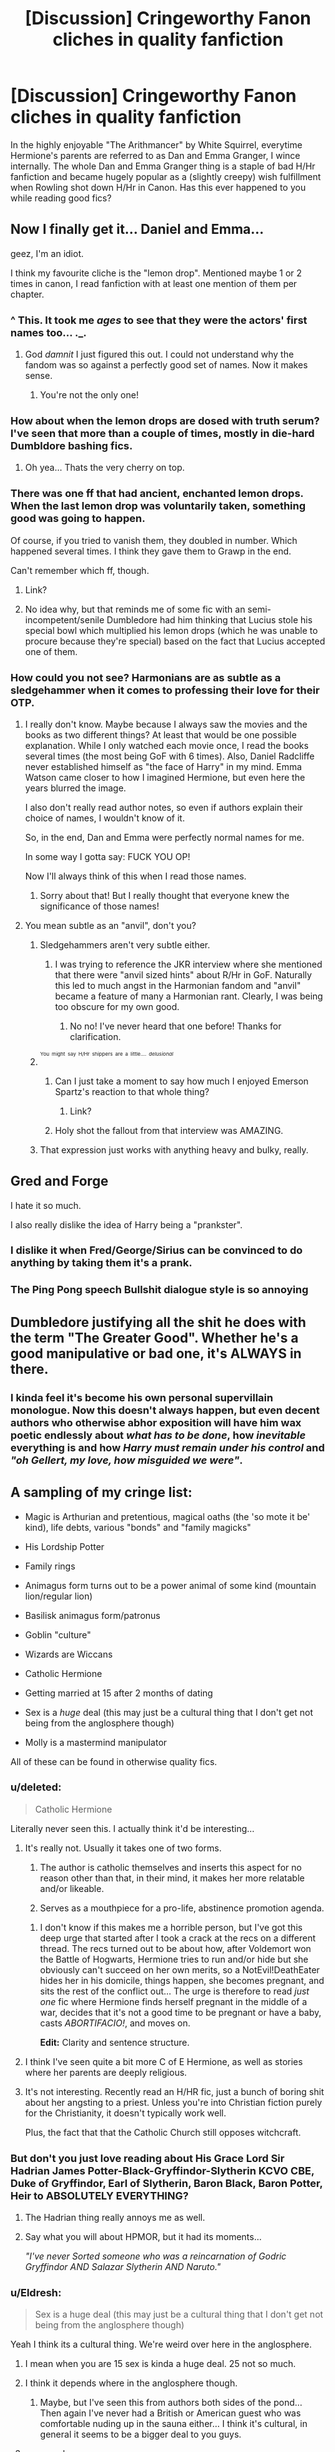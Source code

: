 #+TITLE: [Discussion] Cringeworthy Fanon cliches in quality fanfiction

* [Discussion] Cringeworthy Fanon cliches in quality fanfiction
:PROPERTIES:
:Author: crisvis
:Score: 16
:DateUnix: 1440253043.0
:DateShort: 2015-Aug-22
:FlairText: Discussion
:END:
In the highly enjoyable "The Arithmancer" by White Squirrel, everytime Hermione's parents are referred to as Dan and Emma Granger, I wince internally. The whole Dan and Emma Granger thing is a staple of bad H/Hr fanfiction and became hugely popular as a (slightly creepy) wish fulfillment when Rowling shot down H/Hr in Canon. Has this ever happened to you while reading good fics?


** Now I finally get it... Daniel and Emma...

geez, I'm an idiot.

I think my favourite cliche is the "lemon drop". Mentioned maybe 1 or 2 times in canon, I read fanfiction with at least one mention of them per chapter.
:PROPERTIES:
:Author: UndeadBBQ
:Score: 39
:DateUnix: 1440256989.0
:DateShort: 2015-Aug-22
:END:

*** ^ This. It took me /ages/ to see that they were the actors' first names too... ._.
:PROPERTIES:
:Author: Cersei_nemo
:Score: 15
:DateUnix: 1440261799.0
:DateShort: 2015-Aug-22
:END:

**** God /damnit/ I just figured this out. I could not understand why the fandom was so against a perfectly good set of names. Now it makes sense.
:PROPERTIES:
:Author: UraniumKnight
:Score: 14
:DateUnix: 1440293871.0
:DateShort: 2015-Aug-23
:END:

***** You're not the only one!
:PROPERTIES:
:Author: Aidenk77
:Score: 3
:DateUnix: 1440316310.0
:DateShort: 2015-Aug-23
:END:


*** How about when the lemon drops are dosed with truth serum? I've seen that more than a couple of times, mostly in die-hard Dumbldore bashing fics.
:PROPERTIES:
:Author: Kevin241
:Score: 10
:DateUnix: 1440288596.0
:DateShort: 2015-Aug-23
:END:

**** Oh yea... Thats the very cherry on top.
:PROPERTIES:
:Author: UndeadBBQ
:Score: 2
:DateUnix: 1440304930.0
:DateShort: 2015-Aug-23
:END:


*** There was one ff that had ancient, enchanted lemon drops. When the last lemon drop was voluntarily taken, something good was going to happen.

Of course, if you tried to vanish them, they doubled in number. Which happened several times. I think they gave them to Grawp in the end.

Can't remember which ff, though.
:PROPERTIES:
:Score: 3
:DateUnix: 1440310331.0
:DateShort: 2015-Aug-23
:END:

**** Link?
:PROPERTIES:
:Author: DeeMI5I0
:Score: 1
:DateUnix: 1440474651.0
:DateShort: 2015-Aug-25
:END:


**** No idea why, but that reminds me of some fic with an semi-incompetent/senile Dumbledore had him thinking that Lucius stole his special bowl which multiplied his lemon drops (which he was unable to procure because they're special) based on the fact that Lucius accepted one of them.
:PROPERTIES:
:Author: MusubiKazesaru
:Score: 1
:DateUnix: 1440645090.0
:DateShort: 2015-Aug-27
:END:


*** How could you not see? Harmonians are as subtle as a sledgehammer when it comes to professing their love for their OTP.
:PROPERTIES:
:Author: PsychoGeek
:Score: -8
:DateUnix: 1440262451.0
:DateShort: 2015-Aug-22
:END:

**** I really don't know. Maybe because I always saw the movies and the books as two different things? At least that would be one possible explanation. While I only watched each movie once, I read the books several times (the most being GoF with 6 times). Also, Daniel Radcliffe never established himself as "the face of Harry" in my mind. Emma Watson came closer to how I imagined Hermione, but even here the years blurred the image.

I also don't really read author notes, so even if authors explain their choice of names, I wouldn't know of it.

So, in the end, Dan and Emma were perfectly normal names for me.

In some way I gotta say: FUCK YOU OP!

Now I'll always think of this when I read those names.
:PROPERTIES:
:Author: UndeadBBQ
:Score: 13
:DateUnix: 1440263752.0
:DateShort: 2015-Aug-22
:END:

***** Sorry about that! But I really thought that everyone knew the significance of those names!
:PROPERTIES:
:Author: crisvis
:Score: 2
:DateUnix: 1440265489.0
:DateShort: 2015-Aug-22
:END:


**** You mean subtle as an "anvil", don't you?
:PROPERTIES:
:Author: crisvis
:Score: 1
:DateUnix: 1440262970.0
:DateShort: 2015-Aug-22
:END:

***** Sledgehammers aren't very subtle either.
:PROPERTIES:
:Author: rhysappa12
:Score: 5
:DateUnix: 1440263544.0
:DateShort: 2015-Aug-22
:END:

****** I was trying to reference the JKR interview where she mentioned that there were "anvil sized hints" about R/Hr in GoF. Naturally this led to much angst in the Harmonian fandom and "anvil" became a feature of many a Harmonian rant. Clearly, I was being too obscure for my own good.
:PROPERTIES:
:Author: crisvis
:Score: 6
:DateUnix: 1440264919.0
:DateShort: 2015-Aug-22
:END:

******* No no! I've never heard that one before! Thanks for clarification.
:PROPERTIES:
:Author: rhysappa12
:Score: 3
:DateUnix: 1440264970.0
:DateShort: 2015-Aug-22
:END:


***** ^{^{^{You}}} ^{^{^{might}}} ^{^{^{say}}} ^{^{^{H/Hr}}} ^{^{^{shippers}}} ^{^{^{are}}} ^{^{^{a}}} ^{^{^{little....}}} ^{^{^{/delusional/}}}
:PROPERTIES:
:Author: OwlPostAgain
:Score: 1
:DateUnix: 1440275795.0
:DateShort: 2015-Aug-23
:END:

****** Can I just take a moment to say how much I enjoyed Emerson Spartz's reaction to that whole thing?
:PROPERTIES:
:Author: ItsOnDVR
:Score: 1
:DateUnix: 1440292624.0
:DateShort: 2015-Aug-23
:END:

******* Link?
:PROPERTIES:
:Author: DeeMI5I0
:Score: 1
:DateUnix: 1440474728.0
:DateShort: 2015-Aug-25
:END:


****** Holy shot the fallout from that interview was AMAZING.
:PROPERTIES:
:Author: Lozzif
:Score: 1
:DateUnix: 1440304005.0
:DateShort: 2015-Aug-23
:END:


***** That expression just works with anything heavy and bulky, really.
:PROPERTIES:
:Author: UndeadBBQ
:Score: 0
:DateUnix: 1440264592.0
:DateShort: 2015-Aug-22
:END:


** Gred and Forge

I hate it so much.

I also really dislike the idea of Harry being a "prankster".
:PROPERTIES:
:Author: Slindish
:Score: 27
:DateUnix: 1440259078.0
:DateShort: 2015-Aug-22
:END:

*** I dislike it when Fred/George/Sirius can be convinced to do anything by taking them it's a prank.
:PROPERTIES:
:Author: joelwilliamson
:Score: 17
:DateUnix: 1440266203.0
:DateShort: 2015-Aug-22
:END:


*** The Ping Pong speech Bullshit dialogue style is so annoying
:PROPERTIES:
:Author: Nightstark
:Score: 11
:DateUnix: 1440368655.0
:DateShort: 2015-Aug-24
:END:


** Dumbledore justifying all the shit he does with the term "The Greater Good". Whether he's a good manipulative or bad one, it's ALWAYS in there.
:PROPERTIES:
:Author: Cersei_nemo
:Score: 24
:DateUnix: 1440261851.0
:DateShort: 2015-Aug-22
:END:

*** I kinda feel it's become his own personal supervillain monologue. Now this doesn't always happen, but even decent authors who otherwise abhor exposition will have him wax poetic endlessly about /what has to be done/, how /inevitable/ everything is and how /Harry must remain under his control/ and /"oh Gellert, my love, how misguided we were"/.
:PROPERTIES:
:Score: 9
:DateUnix: 1440292640.0
:DateShort: 2015-Aug-23
:END:


** A sampling of my cringe list:

- Magic is Arthurian and pretentious, magical oaths (the 'so mote it be' kind), life debts, various "bonds" and "family magicks"

- His Lordship Potter

- Family rings

- Animagus form turns out to be a power animal of some kind (mountain lion/regular lion)

- Basilisk animagus form/patronus

- Goblin "culture"

- Wizards are Wiccans

- Catholic Hermione

- Getting married at 15 after 2 months of dating

- Sex is a /huge/ deal (this may just be a cultural thing that I don't get not being from the anglosphere though)

- Molly is a mastermind manipulator

All of these can be found in otherwise quality fics.
:PROPERTIES:
:Score: 21
:DateUnix: 1440266787.0
:DateShort: 2015-Aug-22
:END:

*** u/deleted:
#+begin_quote
  Catholic Hermione
#+end_quote

Literally never seen this. I actually think it'd be interesting...
:PROPERTIES:
:Score: 17
:DateUnix: 1440277986.0
:DateShort: 2015-Aug-23
:END:

**** It's really not. Usually it takes one of two forms.

1) The author is catholic themselves and inserts this aspect for no reason other than that, in their mind, it makes her more relatable and/or likeable.

2) Serves as a mouthpiece for a pro-life, abstinence promotion agenda.
:PROPERTIES:
:Score: 11
:DateUnix: 1440280142.0
:DateShort: 2015-Aug-23
:END:

***** I don't know if this makes me a horrible person, but I've got this deep urge that started after I took a crack at the recs on a different thread. The recs turned out to be about how, after Voldemort won the Battle of Hogwarts, Hermione tries to run and/or hide but she obviously can't succeed on her own merits, so a NotEvil!DeathEater hides her in his domicile, things happen, she becomes pregnant, and sits the rest of the conflict out... The urge is therefore to read /just one/ fic where Hermione finds herself pregnant in the middle of a war, decides that it's not a good time to be pregnant or have a baby, casts /ABORTIFACIO!/, and moves on.

*Edit:* Clarity and sentence structure.
:PROPERTIES:
:Author: turbinicarpus
:Score: 9
:DateUnix: 1440290737.0
:DateShort: 2015-Aug-23
:END:


**** I think I've seen quite a bit more C of E Hermione, as well as stories where her parents are deeply religious.
:PROPERTIES:
:Author: play_the_puck
:Score: 6
:DateUnix: 1440279248.0
:DateShort: 2015-Aug-23
:END:


**** It's not interesting. Recently read an H/HR fic, just a bunch of boring shit about her angsting to a priest. Unless you're into Christian fiction purely for the Christianity, it doesn't typically work well.

Plus, the fact that that the Catholic Church still opposes witchcraft.
:PROPERTIES:
:Author: The_Entire_Eurozone
:Score: 4
:DateUnix: 1440287739.0
:DateShort: 2015-Aug-23
:END:


*** But don't you just love reading about His Grace Lord Sir Hadrian James Potter-Black-Gryffindor-Slytherin KCVO CBE, Duke of Gryffindor, Earl of Slytherin, Baron Black, Baron Potter, Heir to ABSOLUTELY EVERYTHING?
:PROPERTIES:
:Score: 11
:DateUnix: 1440301477.0
:DateShort: 2015-Aug-23
:END:

**** The Hadrian thing really annoys me as well.
:PROPERTIES:
:Author: Nightstark
:Score: 3
:DateUnix: 1440368771.0
:DateShort: 2015-Aug-24
:END:


**** Say what you will about HPMOR, but it had its moments...

/"I've never Sorted someone who was a reincarnation of Godric Gryffindor AND Salazar Slytherin AND Naruto."/
:PROPERTIES:
:Author: k5josh
:Score: 8
:DateUnix: 1440344584.0
:DateShort: 2015-Aug-23
:END:


*** u/Eldresh:
#+begin_quote
  Sex is a huge deal (this may just be a cultural thing that I don't get not being from the anglosphere though)
#+end_quote

Yeah I think its a cultural thing. We're weird over here in the anglosphere.
:PROPERTIES:
:Author: Eldresh
:Score: 4
:DateUnix: 1440269774.0
:DateShort: 2015-Aug-22
:END:

**** I mean when you are 15 sex is kinda a huge deal. 25 not so much.
:PROPERTIES:
:Author: t3h_shammy
:Score: 7
:DateUnix: 1440305219.0
:DateShort: 2015-Aug-23
:END:


**** I think it depends where in the anglosphere though.
:PROPERTIES:
:Author: OwlPostAgain
:Score: 1
:DateUnix: 1440275938.0
:DateShort: 2015-Aug-23
:END:

***** Maybe, but I've seen this from authors both sides of the pond... Then again I've never had a British or American guest who was comfortable nuding up in the sauna either... I think it's cultural, in general it seems to be a bigger deal to you guys.
:PROPERTIES:
:Score: 6
:DateUnix: 1440280559.0
:DateShort: 2015-Aug-23
:END:


**** you may be.
:PROPERTIES:
:Author: tomintheconer
:Score: 0
:DateUnix: 1440274709.0
:DateShort: 2015-Aug-23
:END:


*** The so mote it be really pisses me off. Like oh wow author your trying to jazz us with your old style English even though it's in every and I mean EVERY fucking fanfic to do with contracts
:PROPERTIES:
:Author: Nightstark
:Score: 2
:DateUnix: 1440368874.0
:DateShort: 2015-Aug-24
:END:


*** I've never read a quality fic with any of these.
:PROPERTIES:
:Author: tusing
:Score: 2
:DateUnix: 1440427746.0
:DateShort: 2015-Aug-24
:END:


*** u/DeeMI5I0:
#+begin_quote
  Animagus form turns out to be a power animal of some kind (mountain lion/regular lion)
#+end_quote

I actually like this :(
:PROPERTIES:
:Author: DeeMI5I0
:Score: 1
:DateUnix: 1440474827.0
:DateShort: 2015-Aug-25
:END:


** I always cringe at gentleman/chivalrous/classy!Snape. I understand that for most pairings (including many of my favorite pairings) the characters will be a little OOC just by virtue of them getting together but with a lot of Snape/Anyone he becomes a completely different person. And it's always done in the most cringe-worthy ways. He's always all the sudden this amazing dancer who pulls out chairs for "his woman" and dresses in Hugo Boss/Armani/something else super fancy and enjoys candle light dinners and walks on the beach. I guess the real issue is that I see a whole lot of fics where Snape becomes "generic!Tall-Dark-Handsome Romance Novel Man" and it just makes me wanna roll my eyes out of my head.

The other one is the "Slytherin Sex God" trope (and this applies to Snape too!). I don't really see it as often anymore and I'm sure plenty of Slytherins are great lovers but I've just never seen this written in a way that didn't remind me of a cheesy porno!

And finally, any detailed description of what a character is wearing. Mention them throwing on a Weasley sweater? Alright. Go into detail about the micro-mini chrome halter dress with cutouts, fishnet tights, and platform heels Hermione is wearing? Please, no. The worst offender of all this, of course, is all the "Golden Trio (Minus Ron) Goes Goth" fics I used to read when I was 11...
:PROPERTIES:
:Author: RedwoodandPhoenix
:Score: 10
:DateUnix: 1440296845.0
:DateShort: 2015-Aug-23
:END:

*** u/the_long_way_round25:
#+begin_quote
  a cheesy porno
#+end_quote

Isn't almost every porno cheesy, though? :p
:PROPERTIES:
:Author: the_long_way_round25
:Score: 3
:DateUnix: 1440330278.0
:DateShort: 2015-Aug-23
:END:

**** Haha, that's true but some are definitely cheesier than others!
:PROPERTIES:
:Author: RedwoodandPhoenix
:Score: 1
:DateUnix: 1440382992.0
:DateShort: 2015-Aug-24
:END:


** Recently I found one that makes me cringe. I was reading 'Harry Potter and the Arcana' and I relized I hate it when Harry at 11 years old, overwhelmed by the new magical world his in, finds out his godfather betrayed his parents and immediatly asks about the trial.

Almost never does Harry rage, feel betrayed, or just accept that he is a criminal. He imediatly asks about the trial, even though in real life I have never heard anyone do that. It usually plays across as:

"You remember that guy Cliff from high school?"

"Yeah, how is he doing?"

"Well, he got caught dealing cocaine and is in jail."

Never once is someone's first response: "What are the details of the trial?"
:PROPERTIES:
:Author: Evilsbane
:Score: 7
:DateUnix: 1440431602.0
:DateShort: 2015-Aug-24
:END:

*** Shit Cliff! What happened? He had so much potential...
:PROPERTIES:
:Author: redwings159753
:Score: 3
:DateUnix: 1440676467.0
:DateShort: 2015-Aug-27
:END:


*** I really liked the latest chapter of linkffn(Sympathetic Properties by Mr Norrell), where Harry's bailiff (sort of inherited from his grandfather) tells him that Sirius Black betrayed the Potters to their deaths but he has a feeling something's odd since he didn't get a trial, and Harry tells him that frankly if all the heads of the government all thought he was guilty at the time, as does everyone else, the bailiff can fuck off with his 'feelings', since it's not like he's ever shown concern about any other prisoner in Azkaban.
:PROPERTIES:
:Author: PresN
:Score: 3
:DateUnix: 1440824621.0
:DateShort: 2015-Aug-29
:END:

**** [[http://www.fanfiction.net/s/10914042/1/][*/Sympathetic Properties/*]] by [[https://www.fanfiction.net/u/3728319/Mr-Norrell][/Mr Norrell/]]

#+begin_quote
  Having been treated as a servant his entire life, Harry is more sympathetic when Dobby comes with his warning, avoiding Vernon's wrath and gaining a bit of freedom. That freedom changes his summer, and his life, forever. A long character-driven story that likes to play with canon.
#+end_quote

^{/Site/: [[http://www.fanfiction.net/][fanfiction.net]] *|* /Category/: Harry Potter *|* /Rated/: Fiction T *|* /Chapters/: 24 *|* /Words/: 247,198 *|* /Reviews/: 1,661 *|* /Favs/: 2,339 *|* /Follows/: 3,471 *|* /Updated/: 8/25 *|* /Published/: 12/24/2014 *|* /id/: 10914042 *|* /Language/: English *|* /Genre/: Drama/Humor *|* /Characters/: <Harry P., Hermione G.> *|* /Download/: [[http://www.p0ody-files.com/ff_to_ebook/mobile/makeEpub.php?id=10914042][EPUB]]}

--------------

*Bot v1.1.2 - 7/28/15* *|* [[[https://github.com/tusing/reddit-ffn-bot/wiki/Usage][Usage]]] | [[[https://github.com/tusing/reddit-ffn-bot/wiki/Changelog][Changelog]]] | [[[https://github.com/tusing/reddit-ffn-bot/issues/][Issues]]] | [[[https://github.com/tusing/reddit-ffn-bot/][GitHub]]]

*Update Notes:* /Direct EPUB downloads for FFnet!/
:PROPERTIES:
:Author: FanfictionBot
:Score: 1
:DateUnix: 1440824654.0
:DateShort: 2015-Aug-29
:END:


**** I will have to check this out. If only to read about that section.
:PROPERTIES:
:Author: Evilsbane
:Score: 1
:DateUnix: 1440833992.0
:DateShort: 2015-Aug-29
:END:


** I've just read Equal and Opposite by Amerision. A mostly great fic but it has a few annoying cliches such as LovePotion!Ginny. It gets a pass though because:

- The few cliches are relatively minor parts of the story.

- It's an otherwise great story.

- It's 9 years old so they probably weren't cliches at the time.
:PROPERTIES:
:Score: 7
:DateUnix: 1440270976.0
:DateShort: 2015-Aug-22
:END:


** To be fair, I'm kinda with [[/u/UndeadBBQ][u/UndeadBBQ]] on this one. I didn't really get the Dan and Emma thing until someone pointed it out and long after I started reading H/Hr. It's become pretty normal at this point, and isn't that unusual if you tend to separate the characters from the actors that played them. You'd be surprised at how long it took me to figure out who all was in Mean Girls, but I never thought of, say, Tina Fey playing the teacher but just the teacher.
:PROPERTIES:
:Author: midasgoldentouch
:Score: 9
:DateUnix: 1440272168.0
:DateShort: 2015-Aug-23
:END:


** I just realized why Dan and Emma is a thing.

Merlin. I literally wrote all my fics that way without realizing. I feel like an idiot, but wooooooooooooow.

EDIT: DAMMIT NOW I CAN'T UNSEE GODDAMNIT OP THIS IS MORE EVIL THAN MORGANA LE FEY
:PROPERTIES:
:Author: imjustafangirl
:Score: 3
:DateUnix: 1440359439.0
:DateShort: 2015-Aug-24
:END:


** - "Magical cores" and different wizards at the same age and comparable skill level having vastly different "power levels" (almost always going out of the way to point out how powerful Harry's is) in fics that don't really have a need use that plot device and aren't even /about/ Harry. linkffn(Palimpsest by Larry Huss; For the Only Hope by ausland); linkffn(Harry Potter and the Witch Queen by TimeLoopedPowerGamer) for a rare non-Harry example.

- Swearing on the Motes that only when the protagonists need it, and never again. linkffn(Reconnaissance by Alberinheit; For the Only Hope by ausland)

- No matter whether or not Harry and/or Ron go to Hogwarts, no matter how their backgrounds are altered if they do, and no matter what houses she or Harry or Ron get Sorted into, Hermione /must/ have an encounter with a troll, despite that encounter being a result of a highly improbable coincidence in time and space. linkffn(The Arithmancer by White Squirrel; A Snake, Before the Gathering Storm by TimeLoopedPowerGamer)
:PROPERTIES:
:Author: turbinicarpus
:Score: 8
:DateUnix: 1440290027.0
:DateShort: 2015-Aug-23
:END:

*** The 'magical core' thing really puts me off when it is portrayed as some sort 'glowing anime light in their chest.'

I think a magical core (which definitely needs a new name as to not be mixed up with the one I described above) should be a bit like a muscle, you can excercise it by using it often and it will become more powerful, you barely use magic and it will gradually weaken. Also, maybe casting magic is a good way to burn fat and that is why you barely ever find overweight wizards and witches. Slughorn and Neville were the only two I remember as being even slightly flabby, and Neville had thought he was a squib up 'til that point and Slughorn makes a lot of potions, so maybe he doesn't do as much wand magic?
:PROPERTIES:
:Author: Abyranss
:Score: 9
:DateUnix: 1440290966.0
:DateShort: 2015-Aug-23
:END:

**** The muscle analogy is too one-dimensional.

I think that a better analogy (which I can't take credit for, but I don't remember the source) is that casting a spell is like playing a piece on a musical instrument, but the instrument are the wand and the wizard's mind.

There is no "musical core", but different musicians have different degrees of talent (physical and cognitive) and skill obtained by practice, and they have some control --- within the constraints of their skill --- to play the piece to slightly different effects, and even improvise and modify it on the fly.

Learning to play a particular piece does not contribute to a measurable "skill level", but it does help learn more complex pieces, particularly those that are similar, and this also holds for spells. A sufficiently skilled and talented musician might be able to sight-read a sufficiently simple piece, and a sufficiently skilled and talented wizard might be able to look up a spell description in a book and cast it on the first attempt.

Dark Spells are a bit different in this respect, since they /want/ to be cast and require a merest excuse to cast, which is a part of what makes Dark Arts tempting and dangerous.
:PROPERTIES:
:Author: turbinicarpus
:Score: 9
:DateUnix: 1440295804.0
:DateShort: 2015-Aug-23
:END:

***** Maybe from [[/u/Taure]]'s [[https://docs.google.com/document/d/1IBMX0ygrdg0l2uBxjSb8-f3YocgfIBerYwvQISmJW6g/edit?usp=sharing][Canon+ guidelines]]?
:PROPERTIES:
:Score: 0
:DateUnix: 1440318696.0
:DateShort: 2015-Aug-23
:END:

****** I should note that I no longer really support these guidelines as I have a much more recent and comprehensive headcanon doc [[https://docs.google.com/document/d/1VOF1eu_B7qpTeTUykW5ZGK2HJmVAG5WouY71a5AiRPo/edit?usp=sharing][here]].
:PROPERTIES:
:Author: Taure
:Score: 5
:DateUnix: 1440319619.0
:DateShort: 2015-Aug-23
:END:

******* The old one still has more stuff about Wizarding society though doesn't it?
:PROPERTIES:
:Score: 1
:DateUnix: 1440320178.0
:DateShort: 2015-Aug-23
:END:

******** It does, but it's not justified by canon evidence, it's just me saying my preferences.
:PROPERTIES:
:Author: Taure
:Score: 1
:DateUnix: 1440320381.0
:DateShort: 2015-Aug-23
:END:


*** [[http://www.fanfiction.net/s/9323348/1/][*/For The Only Hope/*]] by [[https://www.fanfiction.net/u/2441303/ausland][/ausland/]]

#+begin_quote
  Dumbledore wouldn't have left trouble magnet Harry Potter defenseless for years at Hogwarts. At thirteen Hermione becomes his protector, working and training with Severus, giving up her childhood to ensure Harry's safety. As times passes, Severus becomes teacher, mentor, friend, and eventually lover. A story of spies, plots, and love. M in Part Three. Winner of SSHG Best WIP Award.
#+end_quote

^{/Site/: [[http://www.fanfiction.net/][fanfiction.net]] *|* /Category/: Harry Potter *|* /Rated/: Fiction M *|* /Chapters/: 49 *|* /Words/: 351,160 *|* /Reviews/: 2,081 *|* /Favs/: 1,053 *|* /Follows/: 1,611 *|* /Updated/: 8/7 *|* /Published/: 5/24/2013 *|* /id/: 9323348 *|* /Language/: English *|* /Genre/: Romance/Adventure *|* /Characters/: Hermione G., Severus S. *|* /Download/: [[http://www.p0ody-files.com/ff_to_ebook/mobile/makeEpub.php?id=9323348][EPUB]]}

--------------

[[http://www.fanfiction.net/s/8823447/1/][*/Harry Potter and the Witch Queen/*]] by [[https://www.fanfiction.net/u/4223774/TimeLoopedPowerGamer][/TimeLoopedPowerGamer/]]

#+begin_quote
  After a long war, Voldemort still remains undefeated and Hermione Granger has fallen to Darkness. But despite having gained great power in exchange for a bargain with the hidden Fae, she is still unable to kill the immortal Dark Lord. As a last resort, she sends Harry back in time twenty years to when he was eleven, using a dark ritual with a terrible sacrifice. Canon compliant AU.
#+end_quote

^{/Site/: [[http://www.fanfiction.net/][fanfiction.net]] *|* /Category/: Harry Potter *|* /Rated/: Fiction M *|* /Chapters/: 13 *|* /Words/: 150,495 *|* /Reviews/: 392 *|* /Favs/: 729 *|* /Follows/: 1,080 *|* /Updated/: 9/19/2014 *|* /Published/: 12/23/2012 *|* /id/: 8823447 *|* /Language/: English *|* /Genre/: Adventure/Romance *|* /Characters/: <Harry P., Hermione G.> Luna L. *|* /Download/: [[http://www.p0ody-files.com/ff_to_ebook/mobile/makeEpub.php?id=8823447][EPUB]]}

--------------

[[http://www.fanfiction.net/s/10070079/1/][*/The Arithmancer/*]] by [[https://www.fanfiction.net/u/5339762/White-Squirrel][/White Squirrel/]]

#+begin_quote
  Hermione grows up as a maths whiz instead of a bookworm and tests into Arithmancy in her first year. With the help of her friends and Professor Vector, she puts her superhuman spellcrafting skills to good use in the fight against Voldemort.
#+end_quote

^{/Site/: [[http://www.fanfiction.net/][fanfiction.net]] *|* /Category/: Harry Potter *|* /Rated/: Fiction T *|* /Chapters/: 82 *|* /Words/: 517,723 *|* /Reviews/: 3,166 *|* /Favs/: 2,126 *|* /Follows/: 2,732 *|* /Updated/: 8/8 *|* /Published/: 1/31/2014 *|* /id/: 10070079 *|* /Language/: English *|* /Characters/: Harry P., Ron W., Hermione G., S. Vector *|* /Download/: [[http://www.p0ody-files.com/ff_to_ebook/mobile/makeEpub.php?id=10070079][EPUB]]}

--------------

[[http://www.fanfiction.net/s/8127137/1/][*/Palimpsest/*]] by [[https://www.fanfiction.net/u/2062884/Larry-Huss][/Larry Huss/]]

#+begin_quote
  Hermione gets some of the answers early. She has trouble understanding what all the questions are.
#+end_quote

^{/Site/: [[http://www.fanfiction.net/][fanfiction.net]] *|* /Category/: Harry Potter *|* /Rated/: Fiction T *|* /Chapters/: 16 *|* /Words/: 114,720 *|* /Reviews/: 732 *|* /Favs/: 1,215 *|* /Follows/: 1,627 *|* /Updated/: 9/4/2014 *|* /Published/: 5/18/2012 *|* /id/: 8127137 *|* /Language/: English *|* /Genre/: Adventure *|* /Characters/: Hermione G., Harry P. *|* /Download/: [[http://www.p0ody-files.com/ff_to_ebook/mobile/makeEpub.php?id=8127137][EPUB]]}

--------------

[[http://www.fanfiction.net/s/10758572/1/][*/A Snake, Before the Gathering Storm/*]] by [[https://www.fanfiction.net/u/4223774/TimeLoopedPowerGamer][/TimeLoopedPowerGamer/]]

#+begin_quote
  A Slytherin does not cavort around the school with idlers and troublemakers. A Slytherin carefully plots and plans. A Slytherin judges others based on the quality of their minds and the content of their ambitions, not their blood. Harry is a very good Slytherin indeed. But not all is well at Hogwarts. First year one-shot, possible future story seed, SlytherinHarry, soft AU.
#+end_quote

^{/Site/: [[http://www.fanfiction.net/][fanfiction.net]] *|* /Category/: Harry Potter *|* /Rated/: Fiction T *|* /Words/: 1,603 *|* /Reviews/: 10 *|* /Favs/: 18 *|* /Follows/: 16 *|* /Published/: 10/15/2014 *|* /Status/: Complete *|* /id/: 10758572 *|* /Language/: English *|* /Characters/: Harry P., Hermione G., Draco M. *|* /Download/: [[http://www.p0ody-files.com/ff_to_ebook/mobile/makeEpub.php?id=10758572][EPUB]]}

--------------

*Bot v1.1.2 - 7/28/15* *|* [[[https://github.com/tusing/reddit-ffn-bot/wiki/Usage][Usage]]] | [[[https://github.com/tusing/reddit-ffn-bot/wiki/Changelog][Changelog]]] | [[[https://github.com/tusing/reddit-ffn-bot/issues/][Issues]]] | [[[https://github.com/tusing/reddit-ffn-bot/][GitHub]]]

*Update Notes:* /Direct EPUB downloads for FFnet!/
:PROPERTIES:
:Author: FanfictionBot
:Score: 1
:DateUnix: 1440290094.0
:DateShort: 2015-Aug-23
:END:


*** Especially when they start giving numbers for the Magic Proficincy Level or MPL. The Fifa all work the same too
:PROPERTIES:
:Author: Lozzif
:Score: 1
:DateUnix: 1440304147.0
:DateShort: 2015-Aug-23
:END:


** I'm a self confessed Harmonian, however, I've never used the names Dan and Emma. I try and avoid writing in Hermione's parents but if they are in there, they're only ever Mr and Mrs Granger.
:PROPERTIES:
:Author: Aidenk77
:Score: 3
:DateUnix: 1440265605.0
:DateShort: 2015-Aug-22
:END:

*** I came up with fairly normal bland names that I use for every fic, but someone recently said that they use Helen for her mother because Helen of Troy had a daughter called Hermione. Which is kind of cool.
:PROPERTIES:
:Author: OwlPostAgain
:Score: 15
:DateUnix: 1440276040.0
:DateShort: 2015-Aug-23
:END:

**** That is cool. I like.
:PROPERTIES:
:Author: Aidenk77
:Score: 8
:DateUnix: 1440282101.0
:DateShort: 2015-Aug-23
:END:


**** Since Hermione has the middle name Jane/Jean, shouldn't that be her mother's name?
:PROPERTIES:
:Score: 2
:DateUnix: 1440310591.0
:DateShort: 2015-Aug-23
:END:

***** Jean, and that doesn't automatically make it her mother's name, very few people really have their mother's name as their middle name, it's not that huge of a thing really.
:PROPERTIES:
:Author: cavelioness
:Score: 2
:DateUnix: 1440333630.0
:DateShort: 2015-Aug-23
:END:

****** Funnily enough, Hermione's middle name was Jane in the early books. It was changed somewhere around the introduction of Dolores /Jane/ Umbridge.
:PROPERTIES:
:Score: 2
:DateUnix: 1440347435.0
:DateShort: 2015-Aug-23
:END:

******* TBH I like "Jane" as a middle name for Hermione.
:PROPERTIES:
:Author: Karinta
:Score: 2
:DateUnix: 1440523609.0
:DateShort: 2015-Aug-25
:END:


******* I've heard that, but I don't think Jane was ever printed in the books, it was just something Rowling said at an interview. Jean is the only one that is canon. I think "Jane", to JKR, represents a straitlaced person who has a great respect for rules and authority.
:PROPERTIES:
:Author: cavelioness
:Score: 2
:DateUnix: 1440353556.0
:DateShort: 2015-Aug-23
:END:


** Whenever the author/narrator/whatever refers to them as the Golden Trio. Not once was that mentioned in the books. Completely made up by the fandom and it sounds cheap and annoying.
:PROPERTIES:
:Author: ItsthelifeIchose
:Score: 5
:DateUnix: 1440288963.0
:DateShort: 2015-Aug-23
:END:


** I really do not get the problem people have with those names. It's like they think red cars are fast, and green cars are lemons. Cringeworthy? Lol. Petty, I'd say, or a just jumping on a bandwagon.
:PROPERTIES:
:Author: Starfox5
:Score: 2
:DateUnix: 1440285344.0
:DateShort: 2015-Aug-23
:END:

*** For me it just jerks me completely out of any immersion I had in the story. It's like they went on and just said Daniel Radcliffe Granger and Emma Watson Granger. I can't not think of the actors. I don't mind the pairing of H/HR at all, I just don't like to be thinking of the real world when I read.
:PROPERTIES:
:Author: cavelioness
:Score: 1
:DateUnix: 1440333824.0
:DateShort: 2015-Aug-23
:END:


** The Marriage Stone is good, but it is full of super-powered!Harry and has archaic highly formal wizarding culture.

I normally hate those cliches, but it works for this fic.
:PROPERTIES:
:Author: TheKnightsTippler
:Score: 3
:DateUnix: 1440268684.0
:DateShort: 2015-Aug-22
:END:

*** That story is my guilty pleasure. It is so cliche yet completely fun and enjoyable and like you said - it works well for the story. And of course, Snarry. Lol.
:PROPERTIES:
:Score: 1
:DateUnix: 1440290409.0
:DateShort: 2015-Aug-23
:END:


** u/Taure:
#+begin_quote
  Has this ever happened to you while reading good fics?
#+end_quote

No, because if they use them then they're no longer good. They're tolerable.
:PROPERTIES:
:Author: Taure
:Score: -13
:DateUnix: 1440253267.0
:DateShort: 2015-Aug-22
:END:

*** I disagree with that. Just because a fic uses a cliche doesn't mean it's not good.
:PROPERTIES:
:Author: flame7926
:Score: 18
:DateUnix: 1440262798.0
:DateShort: 2015-Aug-22
:END:
